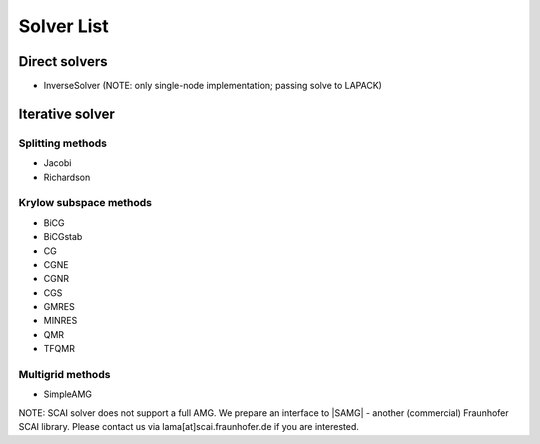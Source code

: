.. _main-page_solver:

***********
Solver List
***********

Direct solvers
--------------

* InverseSolver (NOTE: only single-node implementation; passing solve to LAPACK)

Iterative solver
----------------

Splitting methods
^^^^^^^^^^^^^^^^^

* Jacobi 
* Richardson

Krylow subspace methods
^^^^^^^^^^^^^^^^^^^^^^^

* BiCG
* BiCGstab
* CG
* CGNE
* CGNR
* CGS
* GMRES
* MINRES
* QMR
* TFQMR

Multigrid methods
^^^^^^^^^^^^^^^^^

* SimpleAMG

NOTE: SCAI solver does not support a full AMG. We prepare an interface to |SAMG| - another (commercial) Fraunhofer SCAI library. Please contact us via lama[at]scai.fraunhofer.de if you are interested.

.. |SAMG| raw:: html

   <a href="https://www.scai.fraunhofer.de/de/geschaeftsfelder/schnelle-loeser/produkte/samg.html" target="_blank"> SAMG </a>
